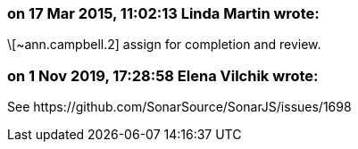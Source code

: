 === on 17 Mar 2015, 11:02:13 Linda Martin wrote:
\[~ann.campbell.2] assign for completion and review.



=== on 1 Nov 2019, 17:28:58 Elena Vilchik wrote:
See \https://github.com/SonarSource/SonarJS/issues/1698

